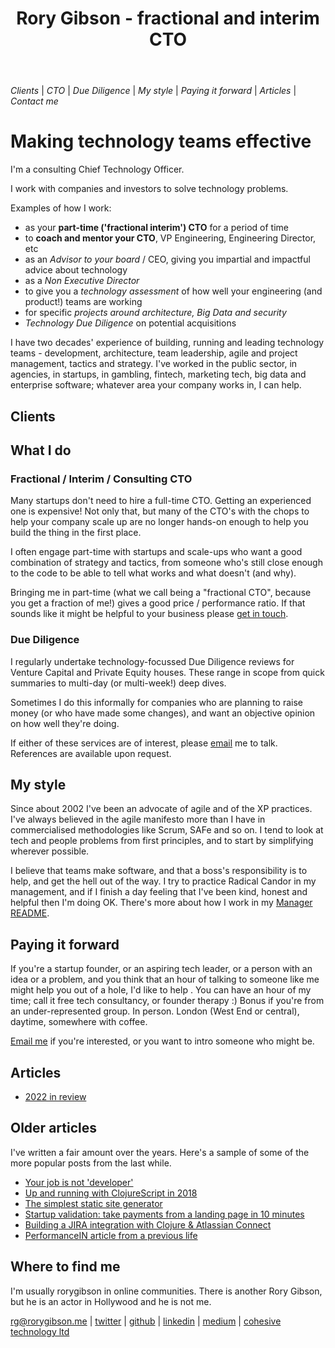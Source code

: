 #+OPTIONS: toc:nil
#+TITLE: Rory Gibson - fractional and interim CTO
#+DESCRIPTION: Rory Gibson, interim CTO, investor due diligence, consultancy in London
#+HTML_DOCTYPE: html5


#+BEGIN_nav
[[Clients]] | [[Fractional / Interim / Consulting CTO][CTO]]  | [[Due Diligence]] | [[*My style][My style]] | [[*Paying it forward][Paying it forward]] | [[*Articles][Articles]]  | [[*Where to find me][Contact me]]
#+END_nav


* Making technology teams effective


I'm a consulting Chief Technology Officer.

I work with companies and investors to solve technology problems.

Examples of how I work:
 - as your *part-time ('fractional interim') CTO* for a period of time
 - to *coach and mentor your CTO*, VP Engineering, Engineering Director, etc
 - as an /Advisor to your board/ / CEO, giving you impartial and impactful advice about technology
 - as a /Non Executive Director/
 - to give you a /technology assessment/ of how well your engineering (and product!) teams are working
 - for specific /projects around architecture, Big Data and security/
 - /Technology Due Diligence/ on potential acquisitions

I have two decades' experience of building, running and leading technology teams - development, architecture, team leadership, agile and project management, tactics and strategy.
I've worked in the public sector, in agencies, in startups, in gambling, fintech, marketing tech, big data and enterprise software; whatever area your company works in, I can help.


** Clients
:PROPERTIES:
:HTML_CONTAINER_CLASS: clients
:END:

[[file:hsbc.png]]

[[file:dstny.png]]

[[file:kaiko.png]]

[[file:thortful.jpg]]

[[file:azur.png]]

[[file:tubr.png]]

[[file:reframe.png]]

[[file:luno.png]]

[[file:skybet.png]]

[[file:flashpack.png]]

[[file:cge.png]]

** What I do
:PROPERTIES:
:HTML_CONTAINER_CLASS: what
:END:

*** Fractional / Interim / Consulting CTO

Many startups don't need to hire a full-time CTO. Getting an experienced one is expensive! Not only that, but many of the CTO's with the chops to help your company scale up are no longer hands-on enough to help you build the thing in the first place.

I often engage part-time with startups and scale-ups who want a good combination of strategy and tactics, from someone who's still close enough to the code to be able to tell what works and what doesn't (and why).

Bringing me in part-time (what we call being a "fractional CTO", because you get a fraction of me!) gives a good price / performance ratio. If that sounds like it might be helpful to your business please [[mailto:rg@rorygibson.me][get in touch]].


*** Due Diligence
I regularly undertake technology-focussed Due Diligence reviews for Venture Capital and Private Equity houses. These range in scope from quick summaries to multi-day (or multi-week!) deep dives.

Sometimes I do this informally for companies who are planning to raise money (or who have made some changes), and want an objective opinion on how well they're doing.

If either of these services are of interest, please [[mailto:rg@rorygibson.me][email]]  me to talk. References are available upon request.


** My style
Since about 2002 I've been an advocate of agile and of the XP practices. I've always believed in the agile manifesto more than I have in commercialised methodologies like Scrum, SAFe and so on. I tend to look at tech and people problems from first principles, and to start by simplifying wherever possible.

I believe that teams make software, and that a boss's responsibility is to help, and get the hell out of the way. I try to practice Radical Candor in my management, and if I finish a day feeling that I've been kind, honest and helpful then I'm doing OK. There's more about how I work in my [[https://github.com/rorygibson/manager-readme][Manager README]].



** Paying it forward
If you're a startup founder, or an aspiring tech leader, or a person with an idea or a problem, and you think that an hour of talking to someone like me might help you out of a hole, I'd like to help
.
You can have an hour of my time; call it free tech consultancy, or founder therapy :)
Bonus if you're from an under-represented group.
In person. London (West End or central), daytime, somewhere with coffee.

[[mailto:rg@rorygibson.me][Email me]] if you're interested, or you want to intro someone who might be.

** Articles
 - [[./2022-in-review.org][2022 in review]]

** Older articles
I've written a fair amount over the years. Here's a sample of some of the more popular posts from the last while.

 - [[https://medium.com/@rorygibson/your-job-is-not-developer-3ffb30ee1374][Your job is not 'developer']]
 - [[https://hackernoon.com/up-and-running-with-clojurescript-in-2018-7c7a1facfe46][Up and running with ClojureScript in 2018]]
 - [[https://hackernoon.com/the-simplest-static-site-generator-c775ed88d15a][The simplest static site generator]]
 - [[https://hackernoon.com/startup-validation-sell-products-take-payments-from-a-simple-landing-page-in-10-minutes-eed9f66e22f][Startup validation: take payments from a landing page in 10 minutes]]
 - [[https://hackernoon.com/building-a-jira-integration-with-clojure-atlassian-connect-506ebd112807][Building a JIRA integration with Clojure & Atlassian Connect]]
 - [[https://performancein.com/news/2014/10/23/inside-boardroom-rory-gibson-cto-bright-north/][PerformanceIN article from a previous life]]


** Where to find me
I'm usually rorygibson in online communities. There is another Rory Gibson, but he is an actor in Hollywood and he is not me.

[[mailto:rg@rorygibson.me][rg@rorygibson.me]] |
[[https://twitter.com/rorygibson][twitter]] |
[[https://github.com/rorygibson][github]] |
[[https://www.linkedin.com/in/rorygibson/][linkedin]] |
[[https://medium.com/@rorygibson][medium]] |
[[http://www.cohesivetechnology.co.uk][cohesive technology ltd]]
